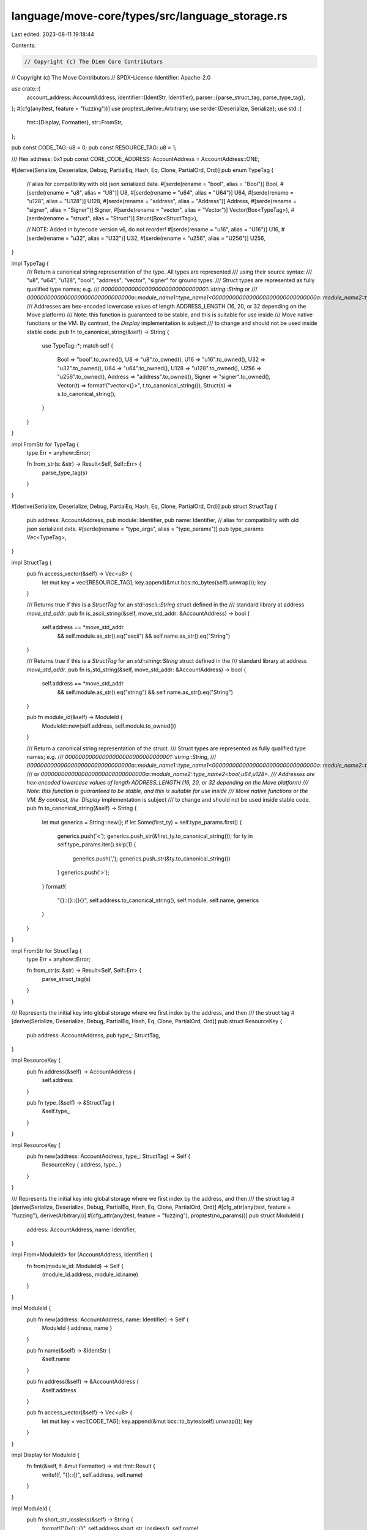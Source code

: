 language/move-core/types/src/language_storage.rs
================================================

Last edited: 2023-08-11 19:18:44

Contents:

.. code-block:: rs

    // Copyright (c) The Diem Core Contributors
// Copyright (c) The Move Contributors
// SPDX-License-Identifier: Apache-2.0

use crate::{
    account_address::AccountAddress,
    identifier::{IdentStr, Identifier},
    parser::{parse_struct_tag, parse_type_tag},
};
#[cfg(any(test, feature = "fuzzing"))]
use proptest_derive::Arbitrary;
use serde::{Deserialize, Serialize};
use std::{
    fmt::{Display, Formatter},
    str::FromStr,
};

pub const CODE_TAG: u8 = 0;
pub const RESOURCE_TAG: u8 = 1;

/// Hex address: 0x1
pub const CORE_CODE_ADDRESS: AccountAddress = AccountAddress::ONE;

#[derive(Serialize, Deserialize, Debug, PartialEq, Hash, Eq, Clone, PartialOrd, Ord)]
pub enum TypeTag {
    // alias for compatibility with old json serialized data.
    #[serde(rename = "bool", alias = "Bool")]
    Bool,
    #[serde(rename = "u8", alias = "U8")]
    U8,
    #[serde(rename = "u64", alias = "U64")]
    U64,
    #[serde(rename = "u128", alias = "U128")]
    U128,
    #[serde(rename = "address", alias = "Address")]
    Address,
    #[serde(rename = "signer", alias = "Signer")]
    Signer,
    #[serde(rename = "vector", alias = "Vector")]
    Vector(Box<TypeTag>),
    #[serde(rename = "struct", alias = "Struct")]
    Struct(Box<StructTag>),

    // NOTE: Added in bytecode version v6, do not reorder!
    #[serde(rename = "u16", alias = "U16")]
    U16,
    #[serde(rename = "u32", alias = "U32")]
    U32,
    #[serde(rename = "u256", alias = "U256")]
    U256,
}

impl TypeTag {
    /// Return a canonical string representation of the type. All types are represented
    /// using their source syntax:
    /// "u8", "u64", "u128", "bool", "address", "vector", "signer" for ground types.
    /// Struct types are represented as fully qualified type names; e.g.
    /// `00000000000000000000000000000001::string::String` or
    /// `0000000000000000000000000000000a::module_name1::type_name1<0000000000000000000000000000000a::module_name2::type_name2<u64>>`
    /// Addresses are hex-encoded lowercase values of length ADDRESS_LENGTH (16, 20, or 32 depending on the Move platform)
    /// Note: this function is guaranteed to be stable, and this is suitable for use inside
    /// Move native functions or the VM. By contrast, the `Display` implementation is subject
    /// to change and should not be used inside stable code.
    pub fn to_canonical_string(&self) -> String {
        use TypeTag::*;
        match self {
            Bool => "bool".to_owned(),
            U8 => "u8".to_owned(),
            U16 => "u16".to_owned(),
            U32 => "u32".to_owned(),
            U64 => "u64".to_owned(),
            U128 => "u128".to_owned(),
            U256 => "u256".to_owned(),
            Address => "address".to_owned(),
            Signer => "signer".to_owned(),
            Vector(t) => format!("vector<{}>", t.to_canonical_string()),
            Struct(s) => s.to_canonical_string(),
        }
    }
}

impl FromStr for TypeTag {
    type Err = anyhow::Error;

    fn from_str(s: &str) -> Result<Self, Self::Err> {
        parse_type_tag(s)
    }
}

#[derive(Serialize, Deserialize, Debug, PartialEq, Hash, Eq, Clone, PartialOrd, Ord)]
pub struct StructTag {
    pub address: AccountAddress,
    pub module: Identifier,
    pub name: Identifier,
    // alias for compatibility with old json serialized data.
    #[serde(rename = "type_args", alias = "type_params")]
    pub type_params: Vec<TypeTag>,
}

impl StructTag {
    pub fn access_vector(&self) -> Vec<u8> {
        let mut key = vec![RESOURCE_TAG];
        key.append(&mut bcs::to_bytes(self).unwrap());
        key
    }

    /// Returns true if this is a `StructTag` for an `std::ascii::String` struct defined in the
    /// standard library at address `move_std_addr`.
    pub fn is_ascii_string(&self, move_std_addr: &AccountAddress) -> bool {
        self.address == *move_std_addr
            && self.module.as_str().eq("ascii")
            && self.name.as_str().eq("String")
    }

    /// Returns true if this is a `StructTag` for an `std::string::String` struct defined in the
    /// standard library at address `move_std_addr`.
    pub fn is_std_string(&self, move_std_addr: &AccountAddress) -> bool {
        self.address == *move_std_addr
            && self.module.as_str().eq("string")
            && self.name.as_str().eq("String")
    }

    pub fn module_id(&self) -> ModuleId {
        ModuleId::new(self.address, self.module.to_owned())
    }

    /// Return a canonical string representation of the struct.
    /// Struct types are represented as fully qualified type names; e.g.
    /// `00000000000000000000000000000001::string::String`,
    /// `0000000000000000000000000000000a::module_name1::type_name1<0000000000000000000000000000000a::module_name2::type_name2<u64>>`,
    /// or `0000000000000000000000000000000a::module_name2::type_name2<bool,u64,u128>.
    /// Addresses are hex-encoded lowercase values of length ADDRESS_LENGTH (16, 20, or 32 depending on the Move platform)
    /// Note: this function is guaranteed to be stable, and this is suitable for use inside
    /// Move native functions or the VM. By contrast, the `Display` implementation is subject
    /// to change and should not be used inside stable code.
    pub fn to_canonical_string(&self) -> String {
        let mut generics = String::new();
        if let Some(first_ty) = self.type_params.first() {
            generics.push('<');
            generics.push_str(&first_ty.to_canonical_string());
            for ty in self.type_params.iter().skip(1) {
                generics.push(',');
                generics.push_str(&ty.to_canonical_string())
            }
            generics.push('>');
        }
        format!(
            "{}::{}::{}{}",
            self.address.to_canonical_string(),
            self.module,
            self.name,
            generics
        )
    }
}

impl FromStr for StructTag {
    type Err = anyhow::Error;

    fn from_str(s: &str) -> Result<Self, Self::Err> {
        parse_struct_tag(s)
    }
}

/// Represents the initial key into global storage where we first index by the address, and then
/// the struct tag
#[derive(Serialize, Deserialize, Debug, PartialEq, Hash, Eq, Clone, PartialOrd, Ord)]
pub struct ResourceKey {
    pub address: AccountAddress,
    pub type_: StructTag,
}

impl ResourceKey {
    pub fn address(&self) -> AccountAddress {
        self.address
    }

    pub fn type_(&self) -> &StructTag {
        &self.type_
    }
}

impl ResourceKey {
    pub fn new(address: AccountAddress, type_: StructTag) -> Self {
        ResourceKey { address, type_ }
    }
}

/// Represents the initial key into global storage where we first index by the address, and then
/// the struct tag
#[derive(Serialize, Deserialize, Debug, PartialEq, Hash, Eq, Clone, PartialOrd, Ord)]
#[cfg_attr(any(test, feature = "fuzzing"), derive(Arbitrary))]
#[cfg_attr(any(test, feature = "fuzzing"), proptest(no_params))]
pub struct ModuleId {
    address: AccountAddress,
    name: Identifier,
}

impl From<ModuleId> for (AccountAddress, Identifier) {
    fn from(module_id: ModuleId) -> Self {
        (module_id.address, module_id.name)
    }
}

impl ModuleId {
    pub fn new(address: AccountAddress, name: Identifier) -> Self {
        ModuleId { address, name }
    }

    pub fn name(&self) -> &IdentStr {
        &self.name
    }

    pub fn address(&self) -> &AccountAddress {
        &self.address
    }

    pub fn access_vector(&self) -> Vec<u8> {
        let mut key = vec![CODE_TAG];
        key.append(&mut bcs::to_bytes(self).unwrap());
        key
    }
}

impl Display for ModuleId {
    fn fmt(&self, f: &mut Formatter) -> std::fmt::Result {
        write!(f, "{}::{}", self.address, self.name)
    }
}

impl ModuleId {
    pub fn short_str_lossless(&self) -> String {
        format!("0x{}::{}", self.address.short_str_lossless(), self.name)
    }
}

impl Display for StructTag {
    fn fmt(&self, f: &mut Formatter) -> std::fmt::Result {
        write!(
            f,
            "0x{}::{}::{}",
            self.address.short_str_lossless(),
            self.module,
            self.name
        )?;
        if let Some(first_ty) = self.type_params.first() {
            write!(f, "<")?;
            write!(f, "{}", first_ty)?;
            for ty in self.type_params.iter().skip(1) {
                write!(f, ", {}", ty)?;
            }
            write!(f, ">")?;
        }
        Ok(())
    }
}

impl Display for TypeTag {
    fn fmt(&self, f: &mut Formatter) -> std::fmt::Result {
        match self {
            TypeTag::Struct(s) => write!(f, "{}", s),
            TypeTag::Vector(ty) => write!(f, "vector<{}>", ty),
            TypeTag::U8 => write!(f, "u8"),
            TypeTag::U16 => write!(f, "u16"),
            TypeTag::U32 => write!(f, "u32"),
            TypeTag::U64 => write!(f, "u64"),
            TypeTag::U128 => write!(f, "u128"),
            TypeTag::U256 => write!(f, "u256"),
            TypeTag::Address => write!(f, "address"),
            TypeTag::Signer => write!(f, "signer"),
            TypeTag::Bool => write!(f, "bool"),
        }
    }
}

impl Display for ResourceKey {
    fn fmt(&self, f: &mut Formatter) -> std::fmt::Result {
        write!(f, "0x{}/{}", self.address.short_str_lossless(), self.type_)
    }
}

impl From<StructTag> for TypeTag {
    fn from(t: StructTag) -> TypeTag {
        TypeTag::Struct(Box::new(t))
    }
}

#[cfg(test)]
mod tests {
    use super::TypeTag;
    use crate::{
        account_address::AccountAddress, identifier::Identifier, language_storage::StructTag,
    };
    use std::mem;

    #[test]
    fn test_type_tag_serde() {
        let a = TypeTag::Struct(Box::new(StructTag {
            address: AccountAddress::ONE,
            module: Identifier::from_utf8(("abc".as_bytes()).to_vec()).unwrap(),
            name: Identifier::from_utf8(("abc".as_bytes()).to_vec()).unwrap(),
            type_params: vec![TypeTag::U8],
        }));
        let b = serde_json::to_string(&a).unwrap();
        let c: TypeTag = serde_json::from_str(&b).unwrap();
        assert!(a.eq(&c), "Typetag serde error");
        assert_eq!(mem::size_of::<TypeTag>(), 16);
    }
}



